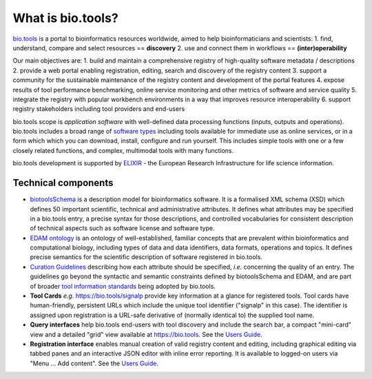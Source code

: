 What is bio.tools?
==================

`bio.tools <https://bio.tools>`_ is a portal to bioinformatics resources worldwide, aimed to help bioinformaticians and scientists:
1. find, understand, compare and select resources == **discovery**
2. use and connect them in workflows == **(inter)operability**

Our main objectives are:
1. build and maintain a comprehensive registry of high-quality software metadata / descriptions 
2. provide a web portal enabling registration, editing, search and discovery of the registry content
3. support a community for the sustainable maintenance of the registry content and development of the portal features
4. expose results of tool performance benchmarking, online service monitoring and other metrics of software and service quality
5. integrate the registry with popular workbench environments in a way that improves resource interoperability
6. support registry stakeholders including tool providers and end-users

bio.tools scope is *application software* with well-defined data processing functions (inputs, outputs and operations).  bio.tools includes a broad range of `software types <http://biotools.readthedocs.io/en/latest/curators_guide.html#tool-type-guidelines>`_ including tools available for immediate use as online services, or in a form which which you can download, install, configure and run yourself.  This includes simple tools with one or a few closely related functions, and complex, multimodal tools with many functions.

bio.tools development is supported by `ELIXIR <https://www.elixir-europe.org/>`_ - the European Research Infrastructure for life science information.



Technical components
--------------------
* `biotoolsSchema <https://github.com/bio-tools/biotoolsschema>`_ is a description model for bioinformatics software.  It is a formalised XML schema (XSD) which defines 50 important scientific, technical and administrative attributes.  It defines what attributes may be specified in a bio.tools entry, a precise syntax for those descriptions, and controlled vocabularies for consistent description of technical aspects such as software license and software type.
* `EDAM ontology <https://github.com/edamontology/edamontology>`_ is an ontology of well-established, familiar concepts that are prevalent within bioinformatics and computational biology, including types of data and data identifiers, data formats, operations and topics.  It defines precise semantics for the scientific description of software registered in bio.tools.

* `Curation Guidelines <http://biotools.readthedocs.io/en/latest/curators_guide.html#>`_ describing how each attribute should be specified, *i.e.* concerning the quality of an entry. The guidelines go beyond the syntactic and semantic constraints defined by biotoolsSchema and EDAM, and are part of broader `tool information standards <https://github.com/bio-tools/biotoolsSchemaDocs/blob/master/information_requirement.rst>`_ being adopted by bio.tools.

* **Tool Cards** *e.g.* https://bio.tools/signalp provide key information at a glance for registered tools.  Tool cards have human-friendly, persistent URLs which include the unique tool identifier ("signalp" in this case).  The identifier is assigned upon registration is a URL-safe derivative of (normally identical to) the supplied tool name.

* **Query interfaces** help bio.tools end-users with tool discovery and include the search bar, a compact "mini-card" view and a detailed "grid" view available at https://bio.tools.  See the `Users Guide <http://biotools.readthedocs.io/en/latest/user_guide.html>`_.

* **Registration interface** enables manual creation of valid registry content and editing, including graphical editing via tabbed panes and an interactive JSON editor with inline error reporting.  It is available to logged-on users via "Menu ... Add content".  See the `Users Guide <http://biotools.readthedocs.io/en/latest/user_guide.html>`_.
  


